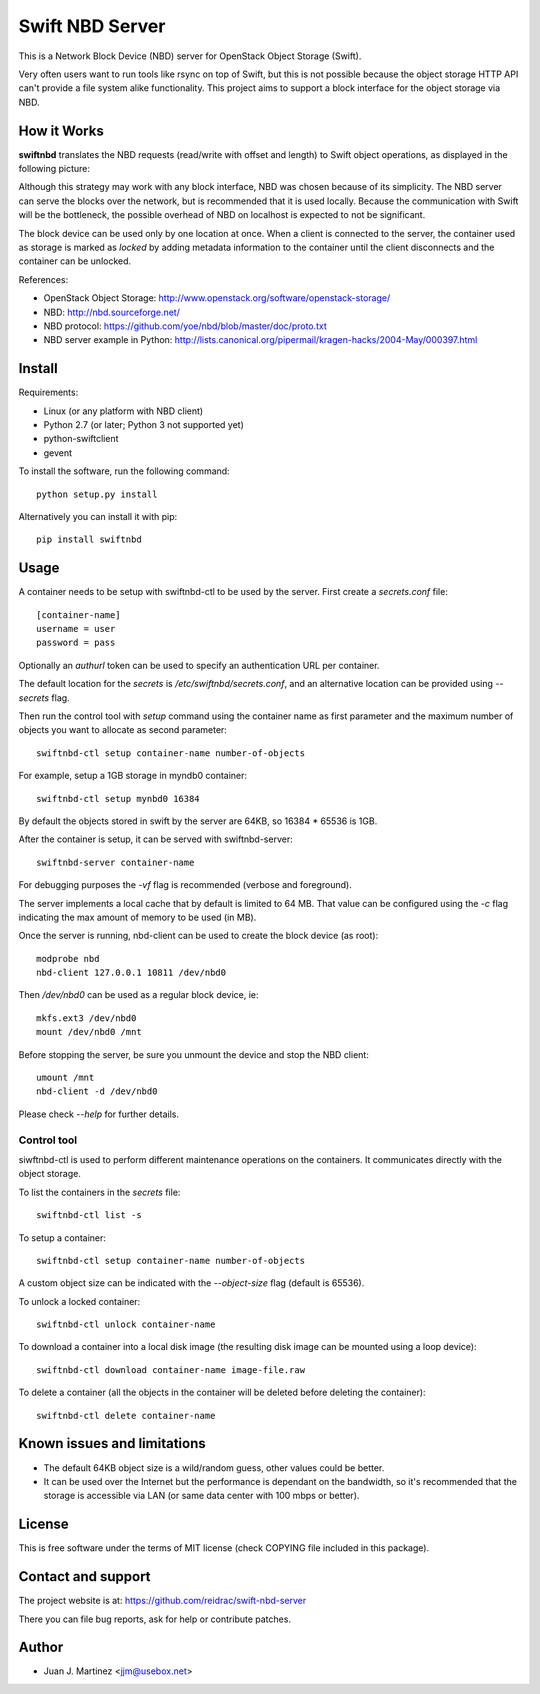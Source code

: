 ================
Swift NBD Server
================

This is a Network Block Device (NBD) server for OpenStack Object Storage (Swift).

Very often users want to run tools like rsync on top of Swift, but this is not
possible because the object storage HTTP API can't provide a file system alike
functionality. This project aims to support a block interface for the object
storage via NBD.


How it Works
============

**swiftnbd** translates the NBD requests (read/write with offset and length) to Swift object
operations, as displayed in the following picture:

.. image:: https://github.com/reidrac/swift-nbd-server/raw/master/block2object.png

Although this strategy may work with any block interface, NBD was chosen because of its simplicity.
The NBD server can serve the blocks over the network, but is recommended that it is used locally.
Because the communication with Swift will be the bottleneck, the possible overhead of NBD on localhost
is expected to not be significant.

The block device can be used only by one location at once. When a client is connected to the server,
the container used as storage is marked as *locked* by adding metadata information to the container
until the client disconnects and the container can be unlocked.

References:

- OpenStack Object Storage: http://www.openstack.org/software/openstack-storage/
- NBD: http://nbd.sourceforge.net/
- NBD protocol: https://github.com/yoe/nbd/blob/master/doc/proto.txt
- NBD server example in Python: http://lists.canonical.org/pipermail/kragen-hacks/2004-May/000397.html


Install
=======

Requirements:

- Linux (or any platform with NBD client)
- Python 2.7 (or later; Python 3 not supported yet)
- python-swiftclient
- gevent

To install the software, run the following command::

    python setup.py install

Alternatively you can install it with pip::

    pip install swiftnbd


Usage
=====

A container needs to be setup with swiftnbd-ctl to be used by the server. First create
a *secrets.conf* file::

    [container-name]
    username = user
    password = pass

Optionally an *authurl* token can be used to specify an authentication URL per container.

The default location for the *secrets* is */etc/swiftnbd/secrets.conf*, and an alternative
location can be provided using *--secrets* flag.

Then run the control tool with *setup* command using the container name as first parameter
and the maximum number of objects you want to allocate as second parameter::

    swiftnbd-ctl setup container-name number-of-objects

For example, setup a 1GB storage in myndb0 container::

    swiftnbd-ctl setup mynbd0 16384

By default the objects stored in swift by the server are 64KB, so 16384 * 65536 is 1GB.

After the container is setup, it can be served with swiftnbd-server::

    swiftnbd-server container-name

For debugging purposes the *-vf* flag is recommended (verbose and foreground).

The server implements a local cache that by default is limited to 64 MB. That value can
be configured using the *-c* flag indicating the max amount of memory to be used (in MB).

Once the server is running, nbd-client can be used to create the block device (as root)::

    modprobe nbd
    nbd-client 127.0.0.1 10811 /dev/nbd0

Then */dev/nbd0* can be used as a regular block device, ie::

    mkfs.ext3 /dev/nbd0
    mount /dev/nbd0 /mnt

Before stopping the server, be sure you unmount the device and stop the NBD client::

    umount /mnt
    nbd-client -d /dev/nbd0

Please check *--help* for further details.


Control tool
------------

siwftnbd-ctl is used to perform different maintenance operations on the containers. It
communicates directly with the object storage.

To list the containers in the *secrets* file::

    swiftnbd-ctl list -s

To setup a container::

    swiftnbd-ctl setup container-name number-of-objects

A custom object size can be indicated with the *--object-size* flag (default is 65536).

To unlock a locked container::

    swiftnbd-ctl unlock container-name

To download a container into a local disk image (the resulting disk image can be
mounted using a loop device)::

    swiftnbd-ctl download container-name image-file.raw

To delete a container (all the objects in the container will be deleted before deleting
the container)::

    swiftnbd-ctl delete container-name


Known issues and limitations
============================

- The default 64KB object size is a wild/random guess, other values could be better.
- It can be used over the Internet but the performance is dependant on the bandwidth, so
  it's recommended that the storage is accessible via LAN (or same data center with 100 mbps
  or better).


License
=======

This is free software under the terms of MIT license (check COPYING file
included in this package).


Contact and support
===================

The project website is at: https://github.com/reidrac/swift-nbd-server

There you can file bug reports, ask for help or contribute patches.


Author
======

- Juan J. Martinez <jjm@usebox.net>

